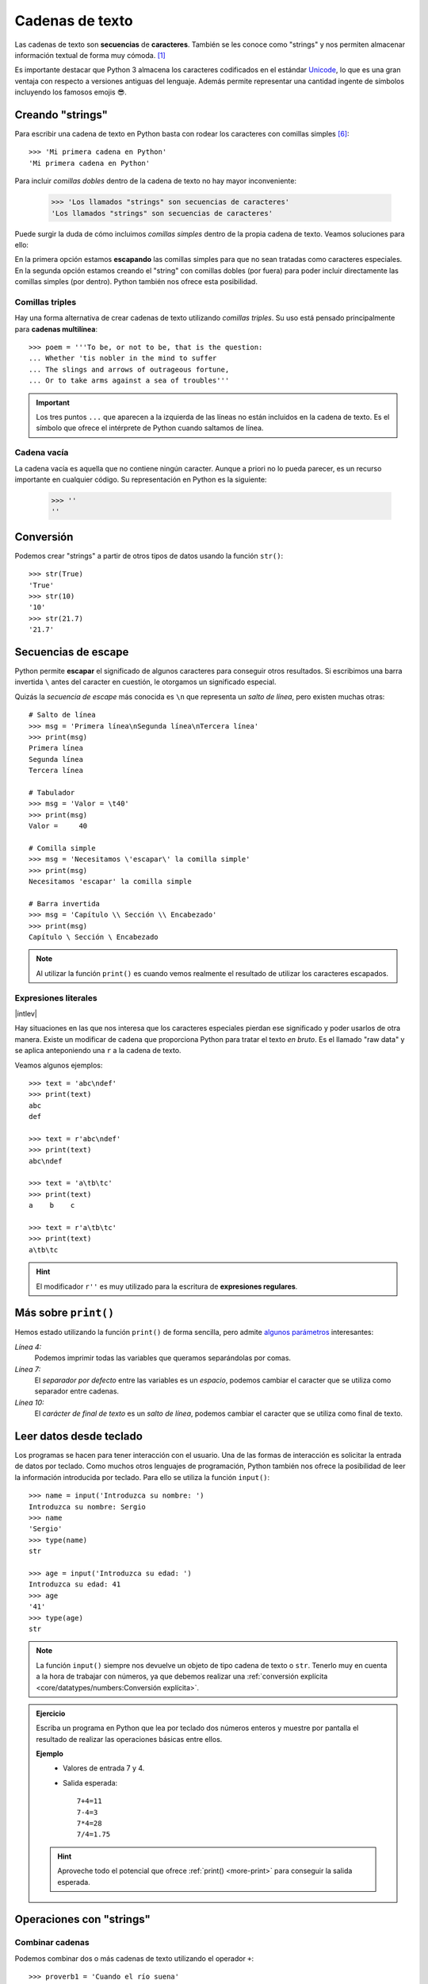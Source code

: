 ################
Cadenas de texto
################

.. image:: img/roman-kraft-_Zua2hyvTBk-unsplash.jpg

Las cadenas de texto son **secuencias** de **caracteres**. También se les conoce como "strings" y nos permiten almacenar información textual de forma muy cómoda. [#newspaper-unsplash]_

Es importante destacar que Python 3 almacena los caracteres codificados en el estándar `Unicode`_, lo que es una gran ventaja con respecto a versiones antiguas del lenguaje. Además permite representar una cantidad ingente de símbolos incluyendo los famosos emojis 😎.

*****************
Creando "strings"
*****************

Para escribir una cadena de texto en Python basta con rodear los caracteres con comillas simples [#double-quotes]_::

    >>> 'Mi primera cadena en Python'
    'Mi primera cadena en Python'

Para incluir *comillas dobles* dentro de la cadena de texto no hay mayor inconveniente:

    >>> 'Los llamados "strings" son secuencias de caracteres'
    'Los llamados "strings" son secuencias de caracteres'

Puede surgir la duda de cómo incluimos *comillas simples* dentro de la propia cadena de texto. Veamos soluciones para ello:

.. code-block::
    :caption: Comillas simples escapadas

    >>> 'Los llamados \'strings\' son secuencias de caracteres'
    "Los llamados 'strings' son secuencias de caracteres"

.. code-block::
    :caption: Comillas simples dentro de comillas dobles

    >>> "Los llamados 'strings' son secuencias de caracteres"
    "Los llamados 'strings' son secuencias de caracteres"

En la primera opción estamos **escapando** las comillas simples para que no sean tratadas como caracteres especiales. En la segunda opción estamos creando el "string" con comillas dobles (por fuera) para poder incluir directamente las comillas simples (por dentro). Python también nos ofrece esta posibilidad.

Comillas triples
================

Hay una forma alternativa de crear cadenas de texto utilizando *comillas triples*. Su uso está pensado principalmente para **cadenas multilínea**::

    >>> poem = '''To be, or not to be, that is the question:
    ... Whether 'tis nobler in the mind to suffer
    ... The slings and arrows of outrageous fortune,
    ... Or to take arms against a sea of troubles'''

.. important:: Los tres puntos ``...`` que aparecen a la izquierda de las líneas no están incluidos en la cadena de texto. Es el símbolo que ofrece el intérprete de Python cuando saltamos de línea.

Cadena vacía
============

La cadena vacía es aquella que no contiene ningún caracter. Aunque a priori no lo pueda parecer, es un recurso importante en cualquier código. Su representación en Python es la siguiente:

    >>> ''
    ''

**********
Conversión
**********

Podemos crear "strings" a partir de otros tipos de datos usando la función ``str()``::

    >>> str(True)
    'True'
    >>> str(10)
    '10'
    >>> str(21.7)
    '21.7'

********************
Secuencias de escape
********************

Python permite **escapar** el significado de algunos caracteres para conseguir otros resultados. Si escribimos una barra invertida ``\`` antes del caracter en cuestión, le otorgamos un significado especial.

Quizás la *secuencia de escape* más conocida es ``\n`` que representa un *salto de línea*, pero existen muchas otras::

    # Salto de línea
    >>> msg = 'Primera línea\nSegunda línea\nTercera línea'
    >>> print(msg)
    Primera línea
    Segunda línea
    Tercera línea

    # Tabulador
    >>> msg = 'Valor = \t40'
    >>> print(msg)
    Valor = 	40

    # Comilla simple
    >>> msg = 'Necesitamos \'escapar\' la comilla simple'
    >>> print(msg)
    Necesitamos 'escapar' la comilla simple

    # Barra invertida
    >>> msg = 'Capítulo \\ Sección \\ Encabezado'
    >>> print(msg)
    Capítulo \ Sección \ Encabezado

.. note:: Al utilizar la función ``print()`` es cuando vemos realmente el resultado de utilizar los caracteres escapados.
    
Expresiones literales
=====================

|intlev|

Hay situaciones en las que nos interesa que los caracteres especiales pierdan ese significado y poder usarlos de otra manera. Existe un modificar de cadena que proporciona Python para tratar el texto *en bruto*. Es el llamado "raw data" y se aplica anteponiendo una ``r`` a la cadena de texto.

Veamos algunos ejemplos::

    >>> text = 'abc\ndef'
    >>> print(text)
    abc
    def

    >>> text = r'abc\ndef'
    >>> print(text)
    abc\ndef

    >>> text = 'a\tb\tc'
    >>> print(text)
    a    b    c

    >>> text = r'a\tb\tc'
    >>> print(text)
    a\tb\tc

.. hint:: El modificador ``r''`` es muy utilizado para la escritura de **expresiones regulares**.

.. _more-print:

*********************
Más sobre ``print()``
*********************

Hemos estado utilizando la función ``print()`` de forma sencilla, pero admite `algunos parámetros <https://docs.python.org/es/3/library/functions.html#print>`_ interesantes:

.. code-block::
    :emphasize-lines: 4, 7, 10
    :linenos:

    >>> msg1 = '¿Sabes por qué estoy acá?'
    >>> msg2 = 'Porque me apasiona'

    >>> print(msg1, msg2)
    ¿Sabes por qué estoy acá? Porque me apasiona

    >>> print(msg1, msg2, sep='|')
    ¿Sabes por qué estoy acá?|Porque me apasiona

    >>> print(msg2, end='!!')
    Porque me apasiona!!

*Línea 4:*
    Podemos imprimir todas las variables que queramos separándolas por comas.
*Línea 7:*
    El *separador por defecto* entre las variables es un *espacio*, podemos cambiar el caracter que se utiliza como separador entre cadenas.
*Línea 10:*
    El *carácter de final de texto* es un *salto de línea*, podemos cambiar el caracter que se utiliza como final de texto.

************************
Leer datos desde teclado
************************

Los programas se hacen para tener interacción con el usuario. Una de las formas de interacción es solicitar la entrada de datos por teclado. Como muchos otros lenguajes de programación, Python también nos ofrece la posibilidad de leer la información introducida por teclado. Para ello se utiliza la función ``input()``::

    >>> name = input('Introduzca su nombre: ')
    Introduzca su nombre: Sergio
    >>> name
    'Sergio'
    >>> type(name)
    str

    >>> age = input('Introduzca su edad: ')
    Introduzca su edad: 41
    >>> age
    '41'
    >>> type(age)
    str

.. note:: La función ``input()`` siempre nos devuelve un objeto de tipo cadena de texto o ``str``. Tenerlo muy en cuenta a la hora de trabajar con números, ya que debemos realizar una :ref:`conversión explícita <core/datatypes/numbers:Conversión explícita>`.

.. admonition:: Ejercicio
    :class: exercise

    Escriba un programa en Python que lea por teclado dos números enteros y muestre por pantalla el resultado de realizar las operaciones básicas entre ellos.

    **Ejemplo**
        - Valores de entrada 7 y 4.
        - Salida esperada::

            7+4=11
            7-4=3
            7*4=28
            7/4=1.75

    .. hint:: Aproveche todo el potencial que ofrece :ref:`print() <more-print>` para conseguir la salida esperada.

    .. only:: html
    
        |solution| :download:`calc.py <files/calc.py>`
    

*************************
Operaciones con "strings"
*************************

Combinar cadenas
================

Podemos combinar dos o más cadenas de texto utilizando el operador ``+``::

    >>> proverb1 = 'Cuando el río suena'
    >>> proverb2 = 'agua lleva'

    >>> proverb1 + proverb2
    'Cuando el río suenaagua lleva'

    >>> proverb1 + ', ' + proverb2  # incluimos una coma
    'Cuando el río suena, agua lleva'

Repetir cadenas
===============

Podemos repetir dos o más cadenas de texto utilizando el operador ``*``::

    >>> reaction = 'Wow'

    >>> reaction * 4
    'WowWowWowWow'

Obtener un caracter
===================

Los "strings" están **indexados** y cada caracter tiene su propia posición. Para obtener un único caracter dentro de una cadena de texto es necesario especificar su **índice** dentro de corchetes ``[...]``.

.. figure:: img/string-indexing.jpg
    :align: center

    Indexado de una cadena de texto

Veamos algunos ejemplos de acceso a caracteres::

    >>> sentence = 'Hola, Mundo'

    >>> sentence[0]
    'H'
    >>> sentence[-1]
    'o'
    >>> sentence[4]
    ','
    >>> sentence[-5]
    'M'

.. tip:: Nótese que existen tanto **índices positivos** como **índices negativos** para acceder a cada caracter de la cadena de texto. A priori puede parecer redundante, pero es muy útil en determinados casos.

En caso de que intentemos acceder a un índice que no existe, obtendremos un error por *fuera de rango*:

    >>> sentence[50]
    Traceback (most recent call last):
      File "<stdin>", line 1, in <module>
    IndexError: string index out of range

.. warning:: Téngase en cuenta que el indexado de una cadena de texto siempre empieza en **0** y termina en **una unidad menos de la longitud** de la cadena.

Las cadenas de texto son tipos de datos :ref:`inmutables <core/datatypes/data:Mutabilidad>`. Es por ello que no podemos modificar un caracter directamente::

    >>> song = 'Hey Jude'

    >>> song[4] = 'D'
    Traceback (most recent call last):
      File "<stdin>", line 1, in <module>
    TypeError: 'str' object does not support item assignment

.. tip:: Existen formas de modificar una cadena de texto que veremos más adelante, aunque realmente no estemos transformando el original sino creando un nuevo objeto con las modificaciones.

Trocear una cadena
==================

Es posible extraer "trozos" ("rebanadas") de una cadena de texto [#slice]_. Tenemos varias aproximaciones para ello:

``[:]``
    Extrae la secuencia entera desde el comienzo hasta el final. Es una especia de **copia** de toda la cadena de texto.
``[start:]``
    Extrae desde ``start`` hasta el final de la cadena.
``[:end]``
    Extrae desde el comienzo de la cadena hasta ``end`` *menos 1*.
``[start:end]``
    Extrae desde ``start`` hasta ``end`` *menos 1*.
``[start:end:step]``
    Extrae desde ``start`` hasta ``end`` *menos 1* haciendo saltos de tamaño ``step``.

Veamos la aplicación de cada uno de estos accesos a través de un ejemplo::

    >>> proverb = 'Agua pasada no mueve molino'

    >>> proverb[:]
    'Agua pasada no mueve molino'

    >>> proverb[12:]
    'no mueve molino'

    >>> proverb[:11]
    'Agua pasada'

    >>> proverb[5:11]
    'pasada'

    >>> proverb[5:11:2]
    'psd'

.. important:: El troceado siempre llega a una unidad menos del índice final que hayamos especificado. Sin embargo el comienzo sí coincide con el que hemos puesto.

Longitud de una cadena
======================

Para obtener la longitud de una cadena podemos hacer uso de ``len()``, una función común a prácticamente todos los tipos y estructuras de datos en Python::

    >>> proberb = 'Lo cortés no quita lo valiente'
    >>> len(proverb)
    27

    >>> empty = ''
    >>> len(empty)
    0

Pertenencia de un elemento
==========================

Si queremos comprobar que una determinada subcadena se encuentra en una cadena de texto utilizamos el operador ``in`` para ello. Se trata de una expresión que tiene como resultado un valor "booleano" verdadero o falso::

    >>> proverb = 'Más vale malo conocido que bueno por conocer'

    >>> 'malo' in proverb
    True

    >>> 'bueno' in proverb
    True

    >>> 'regular' in proverb
    False

Habría que prestar atención al caso en el que intentamos descubrir si una subcadena **no está** en la cadena de texto::

    >>> dna_sequence = 'ATGAAATTGAAATGGGA'

    >>> not('C' in dna_sequence)  # Primera aproximación
    True

    >>> 'C' not in dna_sequence  # Forma pitónica
    True    


Dividir una cadena
==================

Una tarea muy común al trabajar con cadenas de texto es dividirlas por algún tipo de *separador*. En este sentido, Python nos ofrece la función ``split()``, que debemos usar anteponiendo el "string" que queramos dividir::

    >>> proverb = 'No hay mal que por bien no venga'
    >>> proverb.split()
    ['No', 'hay', 'mal', 'que', 'por', 'bien', 'no', 'venga']

    >>> tools = 'Martillo,Sierra,Destornillador'
    >>> tools.split(',')
    ['Martillo', 'Sierra', 'Destornillador']

.. note:: Si no se especifica un separador, ``split()`` usa por defecto cualquier secuencia de espacios en blanco, tabuladores y saltos de línea.

Aunque aún no lo hemos visto, lo que devuelve ``split()`` es una :ref:`lista <core/datastructures/lists:Listas>` (otro tipo de datos en Python) donde cada elemento es una parte de la cadena de texto original::

    >>> game = 'piedra-papel-tijera'

    >>> type(game.split('-'))
    list

.. admonition:: Ejercicio
    :class: exercise

    Sabiendo que la longitud de una lista se calcula igual que la :ref:`longitud de una cadena de texto <core/datatypes/strings:Longitud de una cadena>`, obtenga el número de palabras que contiene la siguiente cadena de texto::

        quote = 'Before software can be reusable, it first has to be usable'
    
    .. only:: html
    
        |solution| :download:`num_words.py <files/num_words.py>`

Limpiar cadenas
===============

Cuando leemos datos del usuario o de cualquier fuente externa de información, es bastante probable que se incluyan en esas cadenas de texto, *caracteres de relleno* [#padding]_ al comienzo y al final. Python nos ofrece la posibilidad de eliminar estos caracteres u otros que no nos interesen.

La función ``strip()`` se utiliza para eliminar caracteres del principio y del final de un "string". También existen variantes de esta función para aplicarla únicamente al comienzo o únicamente al final de la cadena de texto.

Supongamos que debemos procesar un fichero con números de serie de un determinado artículo. Cada línea contiene el valor que nos interesa pero se han "colado" ciertos caracteres de relleno que debemos limpiar::

    >>> serial_number = '\n\t   \n 48374983274832    \n\n\t   \t   \n'

    >>> serial_number.strip()
    '48374983274832'

.. note:: Si no se especifican los caracteres a eliminar, ``strip()`` usa por defecto cualquier combinación de *espacios en blanco*, *saltos de línea* ``\n`` y *tabuladores* ``\t``.

A continuación vamos a hacer "limpieza" por la izquierda (*comienzo*) y por la derecha (*final*) utilizando la función ``lstrip()`` y ``rstrip()`` respectivamente:

.. code-block::
    :caption: "Left strip"

    >>> serial_number.lstrip()
    '48374983274832    \n\n\t   \t   \n'

.. code-block::
    :caption: "Right strip"

    >>> serial_number.rstrip()
    '\n\t   \n 48374983274832'

Como habíamos comentado, también existe la posibilidad de especificar los caracteres que queremos borrar::

    >>> serial_number.strip('\n')
    '\t   \n 48374983274832    \n\n\t   \t   '

.. important:: La función ``strip()`` no modifica la cadena que estamos usando (*algo obvio porque los "strings" son inmutables*) sino que devuelve una nueva cadena de texto con las modificaciones pertinentes.

Realizar búsquedas
==================

Aunque hemos visto que la forma pitónica de saber si una subcadena se encuentra dentro de otra es :ref:`a través del operador in <core/datatypes/strings:Pertenencia de un elemento>`, Python nos ofrece distintas alternativas para realizar búsquedas en cadenas de texto.

Vamos a partir de una variable que contiene un trozo de la canción `Mediterráneo`_ de *Joan Manuel Serrat* para ejemplificar las distintas opciones que tenemos::

    >>> lyrics = '''Quizás porque mi niñez
    ... Sigue jugando en tu playa
    ... Y escondido tras las cañas
    ... Duerme mi primer amor
    ... Llevo tu luz y tu olor
    ... Por dondequiera que vaya'''

Comprobar si una cadena de texto **empieza o termina por alguna subcadena**::

    >>> lyrics.startswith('Quizás')
    True

    >>> lyrics.endswith('Final')
    False

Encontrar la **primera ocurrencia** de alguna subcadena::

    >>> lyrics.find('amor')
    93

    >>> lyrics.index('amor')  # Same behaviour?
    93

Tanto ``find()`` como ``index()`` devuelven el **índice** de la primera ocurrencia de la subcadena que estemos buscando, pero se diferencian en su comportamiento cuando la subcadena buscada no existe::

    >>> lyrics.find('universo')
    -1

    >>> lyrics.index('universo')
    Traceback (most recent call last):
      File "<stdin>", line 1, in <module>
    ValueError: substring not found

Contabilizar el **número de veces que aparece** una subcadena::

    >>> lyrics.count('mi')
    2

    >>> lyrics.count('tu')
    3

    >>> lyrics.count('él')
    0

.. admonition:: Ejercicio
    :class: exercise

    Dada la siguiente letra [#tenerife-sea]_, obtenga la misma pero sustituyendo la palabra ``voices`` por ``sounds``:

        >>> song = '''You look so beautiful in this light
        ... Your silhouette over me
        ... The way it brings out the blue in your eyes
        ... Is the Tenerife sea
        ... And all of the voices surrounding us here
        ... They just fade out when you take a breath
        ... Just say the word and I will disappear
        ... Into the wilderness'''

    Utilice para ello únicamente búsqueda, concatenación y troceado de cadenas de texto.

    .. only:: html
    
        |solution| :download:`replace.py <files/replace.py>`

Reemplazar elementos
====================

Podemos usar la función ``replace()`` indicando la *subcadena a reemplazar*, la *subcadena de reemplazo* y *cuántas instancias* se deben reemplazar. Si no se especifica este último argumento, la sustitución se hará en todas las instancias encontradas::

    >>> proverb = 'Quien mal anda mal acaba'

    >>> proverb.replace('mal', 'bien')
    'Quien bien anda bien acaba'

    >>> proverb.replace('mal', 'bien', 1)  # sólo 1 reemplazo
    'Quien bien anda mal acaba'

Mayúsculas y minúsculas
=======================

Python nos permite realizar variaciones en los caracteres de una cadena de texto para pasarlos a mayúsculas y/o minúsculas. Veamos las distintas opciones disponibles::

    >>> proverb = 'quien a buen árbol se arrima Buena Sombra le cobija'

    >>> proverb
    'quien a buen árbol se arrima Buena Sombra le cobija'

    >>> proverb.capitalize()
    'Quien a buen árbol se arrima buena sombra le cobija'
    
    >>> proverb.title()
    'Quien A Buen Árbol Se Arrima Buena Sombra Le Cobija'
    
    >>> proverb.upper()
    'QUIEN A BUEN ÁRBOL SE ARRIMA BUENA SOMBRA LE COBIJA'
    
    >>> proverb.lower()
    'quien a buen árbol se arrima buena sombra le cobija'
    
    >>> proverb.swapcase()
    'QUIEN A BUEN ÁRBOL SE ARRIMA bUENA sOMBRA LE COBIJA'

Identificando caracteres
========================

Hay veces que recibimos información textual de distintas fuentes de las que necesitamos identificar qué tipo de caracteres contienen. Para ello Python nos ofrece un grupo de funciones.

Veamos **algunas** de estas funciones:

.. code-block::
    :caption: Detectar si todos los caracteres son letras o números

    >>> 'R2D2'.isalnum()
    True
    >>> 'C3-PO'.isalnum()
    False

.. code-block::
    :caption: Detectar si todos los caracteres son números

    >>> '314'.isnumeric()
    True
    >>> '3.14'.isnumeric()
    False

.. code-block::
    :caption: Detectar si todos los caracteres son letras

    >>> 'abc'.isalpha()
    True
    >>> 'a-b-c'.isalpha()
    False

.. code-block::
    :caption: Detectar mayúsculas/minúsculas

    >>> 'BIG'.isupper()
    True
    >>> 'small'.islower()
    True
    >>> 'First Heading'.istitle()
    True

************************
Interpolación de cadenas
************************

En este apartado veremos cómo **interpolar** valores dentro de cadenas de texto utilizando diferentes formatos. Interpolar (en este contexto) significa sustituir una variable por su valor dentro de una cadena de texto.

Veamos los estilos que proporciona Python para este cometido:

+----------------+-------------+--------------+
|     Nombre     |   Símbolo   |   Soportado  |
+================+=============+==============+
| Estilo antiguo | ``%``       | >= Python2   |
+----------------+-------------+--------------+
| Estilo "nuevo" | ``.format`` | >= Python2.6 |
+----------------+-------------+--------------+
| "f-strings"    | ``f''``     | >= Python3.6 |
+----------------+-------------+--------------+

Aunque aún podemos encontrar código con el `estilo antiguo y el estilo nuevo en el formateo de cadenas <https://pyformat.info/>`_, vamos a centrarnos en el análisis de los **"f-strings"** que se están utilizando bastante en la actualidad.

"f-strings"
===========

Los **f-strings** `aparecieron en Python 3.6 <https://docs.python.org/es/3/whatsnew/3.6.html#new-features>`_ y se suelen usar en código de nueva creación. Es la forma más potente -- y en muchas ocasiones más eficiente -- de formar cadenas de texto incluyendo valores de otras variables.

La **interpolación** en cadenas de texto es un concepto que existe en la gran mayoría de lenguajes de programación y hace referencia al hecho de sustituir los nombres de variables por sus valores cuando se construye un "string".

Para indicar en Python que una cadena es un "f-string" basta con precederla de una ``f`` e incluir las variables o expresiones a interpolar entre llaves ``{...}``.

Supongamos que disponemos de los datos de una persona y queremos formar una frase de bienvenida con ellos::

    >>> name = 'Elon Musk'
    >>> age = 49
    >>> fortune = 43_300

    >>> f'Me llamo {name}, tengo {age} años y una fortuna de {fortune} millones'
    'Me llamo Elon Musk, tengo 49 años y una fortuna de 43300 millones'

.. warning:: Si olvidamos poner la **f** delante del "string" no conseguiremos sustitución de variables.

Podría surgir la duda de cómo incluir llaves dentro de la cadena de texto, teniendo en cuenta que las llaves son símbolos especiales para la interpolación de variables. La respuesta es duplicar las llaves::

    >>> x = 10

    >>> f'The variable is {{ x = {x} }}'
    'The variable is { x = 10 }'

Formateando cadenas
-------------------

|intlev|

Los "f-strings" proporcionan una gran variedad de **opciones de formateado**: ancho del texto, número de decimales, tamaño de la cifra, alineación, etc. Muchas de estas facilidades se pueden consultar en el artículo `Best of Python3.6 f-strings`_ [#best-fstrings]_

**Dando formato a valores enteros:**

.. code-block::

    >>> mount_height = 3718

    >>> f'{mount_height:10d}'
    '      3718'

    >>> f'{mount_height:010d}'
    '0000003718'

**Dando formato a otras bases:**

.. code-block::

    >>> value = 0b10010011

    >>> f'{value}'
    '147'
    >>> f'{value:b}'
    '10010011'

    >>> value = 0o47622
    >>> f'{value}'
    '20370'
    >>> f'{value:o}'
    '47622'

    >>> value = 0xab217
    >>> f'{value}'
    '700951'
    >>> f'{value:x}'
    'ab217'

**Dando formato a valores flotantes:**

.. code-block::

    >>> pi = 3.14159265

    >>> f'{pi:f}'  # 6 decimales por defecto (se rellenan con ceros si procede)
    '3.141593'

    >>> f'{pi:.3f}'
    '3.142'

    >>> f'{pi:12f}'
    '    3.141593'

    >>> f'{pi:7.2f}'
    '   3.14'

    >>> f'{pi:07.2f}'
    '0003.14'

    >>> f'{pi:.010f}'
    '3.1415926500'

    >>> f'{pi:e}'
    '3.141593e+00'

**Alineando valores:**

.. code-block::

    >>> text1 = 'how'
    >>> text2 = 'are'
    >>> text3 = 'you'

    >>> f'{text1:<7s}|{text2:^11s}|{text3:>7s}'
    'how    |    are    |    you'

    >>> f'{text1:-<7s}|{text2:·^11s}|{text3:->7s}'
    'how----|····are····|----you'

Modo "debug"
------------

A partir de Python 3.8, los "f-strings" permiten imprimir el nombre de la variable y su valor, como un atajo para depurar nuestro código. Para ello sólo tenemos que incluir un símbolo ``=`` después del nombre de la variable::

    >>> serie = 'The Simpsons'
    >>> imdb_rating = 8.7
    >>> num_seasons = 30

    >>> f'{serie=}'
    "serie='The Simpsons'"

    >>> f'{imdb_rating=}'
    'imdb_rating=8.7'

    >>> f'{serie[4:]=}'  # incluso podemos añadir expresiones!
    "serie[4:]='Simpsons'"

    >>> f'{imdb_rating / num_seasons=}'
    'imdb_rating / num_seasons=0.29'

.. admonition:: Ejercicio
    :class: exercise

    Dada la variable::

        e = 2.71828
    
    , obtenga los siguientes resultados utilizando "f-strings"::

        '2.718'
        '2.718280'
        '    2.72'  # 4 espacios en blanco
        '2.718280e+00'
        '00002.7183'
        '            2.71828'  # 12 espacios en blanco

    .. only:: html
    
        |solution| :download:`fstrings.py <files/fstrings.py>`

******************
Caracteres Unicode
******************

Python trabaja *por defecto* con caracteres **Unicode**. Eso significa que tenemos acceso a la `amplia carta de caracteres <https://www.unicode.org/charts/>`_ que nos ofrece este estándar de codificación.

Supongamos un ejemplo sobre el típico "emoji" de un **cohete** definido `en este cuadro <https://www.unicode.org/charts/PDF/U1F680.pdf>`_:

.. figure:: img/rocket-unicode.png
    :align: center

    Representación Unicode del carácter ROCKET

La función ``chr()`` permite representar un carácter **a partir de su código**::

    >>> rocket_code = 0x1F680
    >>> rocket = chr(rocket_code)
    >>> rocket
    '🚀'

La función ``ord()`` permite obtener el código (decimal) de un carácter **a partir de su representación**::

    >>> rocket_code = hex(ord(rocket))
    >>> rocket_code
    '0x1f680'

El modificador ``\N`` permite representar un carácter **a partir de su nombre**::

    >>> '\N{ROCKET}'
    '🚀' 

************
Casos de uso
************

|advlev|

Hemos estado usando muchas funciones de objetos tipo "string" (y de otros tipos previamente). Pero quizás no sabemos aún como podemos descubrir todo lo que podemos hacer con ellos y los **casos de uso** que nos ofrece.

Python proporciona una :ref:`función "built-in" <core/datatypes/data:Funciones "built-in">` llamada ``dir()`` para inspeccionar un determinado tipo de objeto::

    >>> text = 'This is it!'

    >>> dir(text)
    ['__add__',
     '__class__',
     '__contains__',
     '__delattr__',
     '__dir__',
     '__doc__',
     '__eq__',
     '__format__',
     '__ge__',
     '__getattribute__',
     '__getitem__',
     '__getnewargs__',
     '__gt__',
     '__hash__',
     '__init__',
     '__init_subclass__',
     '__iter__',
     '__le__',
     '__len__',
     '__lt__',
     '__mod__',
     '__mul__',
     '__ne__',
     '__new__',
     '__reduce__',
     '__reduce_ex__',
     '__repr__',
     '__rmod__',
     '__rmul__',
     '__setattr__',
     '__sizeof__',
     '__str__',
     '__subclasshook__',
     'capitalize',
     'casefold',
     'center',
     'count',
     'encode',
     'endswith',
     'expandtabs',
     'find',
     'format',
     'format_map',
     'index',
     'isalnum',
     'isalpha',
     'isascii',
     'isdecimal',
     'isdigit',
     'isidentifier',
     'islower',
     'isnumeric',
     'isprintable',
     'isspace',
     'istitle',
     'isupper',
     'join',
     'ljust',
     'lower',
     'lstrip',
     'maketrans',
     'partition',
     'replace',
     'rfind',
     'rindex',
     'rjust',
     'rpartition',
     'rsplit',
     'rstrip',
     'split',
     'splitlines',
     'startswith',
     'strip',
     'swapcase',
     'title',
     'translate',
     'upper',
     'zfill']

Esto es aplicable tanto a variables como a literales e incluso a tipos de datos (clases) explícitos::

    >>> dir(10)
    ['__abs__',
     '__add__',
     '__and__',
     '__bool__',
     ...
     'imag',
     'numerator',
     'real',
     'to_bytes']
    
    >>> dir(float)
    ['__abs__',
     '__add__',
     '__bool__',
     '__class__',
     ...
     'hex',
     'imag',
     'is_integer',
     'real']

----

.. rubric:: EJERCICIOS DE REPASO

1. Escriba un programa en Python que acepte el nombre y los apellidos de una persona y los imprima en orden inverso separados por una coma. Utilice *f-strings* para implementarlo (:download:`solución <files/inverse_str.py>`).

    | Entrada: nombre=Sergio; apellidos=Delgado Quintero
    | Salida: Delgado Quintero, Sergio

2. Escriba un programa en Python que acepte una ruta remota de recurso samba, y lo separe en nombre(IP) del equipo y ruta (:download:`solución <files/samba.py>`).

    | Entrada: //1.1.1.1/eoi/python
    | Salida: equipo=1.1.1.1; ruta=/eoi/python

3. Escriba un programa en Python que acepte un "string" con los 8 dígitos de un NIF, y calcule su `dígito de control`_ (:download:`solución <files/nif_digit.py>`).
   
    | Entrada: 12345678
    | Salida: 12345678Z

4. Escriba un programa en Python que acepte un entero ``n`` y compute el valor de ``n + nn + nnn`` (:download:`solución <files/n_sum.py>`).

    | Entrada: 5
    | Salida: 615

5. Escriba un programa en Python que acepte una palabra en castellano y calcule una métrica que sea el número total de caracteres de la palabra multiplicado por el número total de vocales que contiene la palabra (:download:`solución <files/metric_str.py>`).

    | Entrada: ordenador
    | Salida: 36


.. rubric:: AMPLIAR CONOCIMIENTOS

* `A Guide to the Newer Python String Format Techniques <https://realpython.com/python-formatted-output/>`_
* `Strings and Character Data in Python <https://realpython.com/courses/python-strings/>`_
* `How to Convert a Python String to int <https://realpython.com/convert-python-string-to-int/>`_
* `Your Guide to the Python print<> Function <https://realpython.com/python-print/>`_
* `Basic Input, Output, and String Formatting in Python <https://realpython.com/python-input-output/>`_
* `Unicode & Character Encodings in Python: A Painless Guide <https://realpython.com/python-encodings-guide/>`_
* `Python String Formatting Tips & Best Practices <https://realpython.com/courses/python-string-formatting-tips-best-practices/>`_
* `Python 3's f-Strings: An Improved String Formatting Syntax <https://realpython.com/courses/python-3-f-strings-improved-string-formatting-syntax/>`_
* `Splitting, Concatenating, and Joining Strings in Python <https://realpython.com/courses/splitting-concatenating-and-joining-strings-python/>`_
* `Conditional Statements in Python <https://realpython.com/python-conditional-statements/>`_
* `Python String Formatting Best Practices <https://realpython.com/python-string-formatting/>`_



.. --------------- Footnotes ---------------

.. [#newspaper-unsplash] Foto original de portada por `Roman Kraft`_ en Unsplash.
.. [#slice] El término usado en inglés es *slice*.
.. [#padding] Se suele utilizar el término inglés "padding" para referirse a estos caracteres.
.. [#best-fstrings] Escrito por Nirant Kasliwal en Medium.
.. [#tenerife-sea] "Tenerife Sea" por Ed Sheeran.
.. [#double-quotes] También es posible utilizar comillas dobles. Yo me he decantado por las comillas simples ya que quedan más limpias y suele ser el formato que devuelve el propio intérprete de Python.

.. --------------- Hyperlinks ---------------

.. _Roman Kraft: https://unsplash.com/@romankraft?utm_source=unsplash&utm_medium=referral&utm_content=creditCopyText
.. _Mediterráneo: https://open.spotify.com/track/7Bewui7KtaMzROeteRitRz?si=NGwOUmwfRSuapY3JL7s1uQ
.. _Best of Python3.6 f-strings: https://medium.com/@NirantK/best-of-python3-6-f-strings-41f9154983e
.. _Unicode: https://es.wikipedia.org/wiki/Unicode
.. _dígito de control: http://www.interior.gob.es/web/servicios-al-ciudadano/dni/calculo-del-digito-de-control-del-nif-nie
